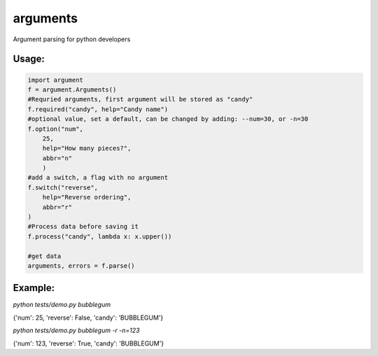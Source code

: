 arguments
=========

Argument parsing for python developers

Usage:
------

.. code:: python

    import argument
    f = argument.Arguments()
    #Requried arguments, first argument will be stored as "candy"
    f.required("candy", help="Candy name")
    #optional value, set a default, can be changed by adding: --num=30, or -n=30
    f.option("num", 
        25,
        help="How many pieces?", 
        abbr="n"
        )
    #add a switch, a flag with no argument
    f.switch("reverse", 
        help="Reverse ordering", 
        abbr="r"
    )
    #Process data before saving it
    f.process("candy", lambda x: x.upper())

    #get data
    arguments, errors = f.parse()

Example:
--------

*python tests/demo.py bubblegum*

{'num': 25, 'reverse': False, 'candy': 'BUBBLEGUM'}

*python tests/demo.py bubblegum -r -n=123*

{'num': 123, 'reverse': True, 'candy': 'BUBBLEGUM'}

